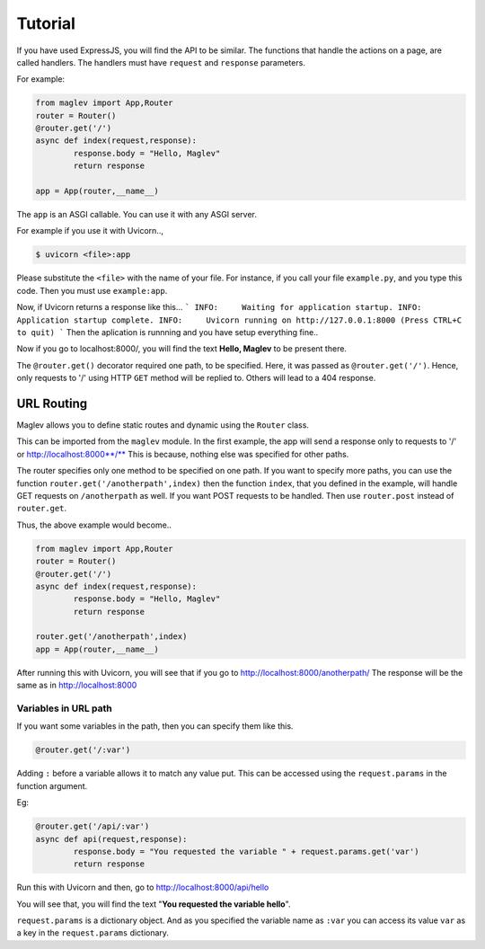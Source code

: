 Tutorial
===========

If you have used ExpressJS, you will find the API to be similar.
The functions that handle the actions on a page, are called handlers. The handlers must have ``request`` and ``response`` parameters. 

For example:

.. code-block :: python

	from maglev import App,Router
	router = Router()
	@router.get('/')
	async def index(request,response):
		response.body = "Hello, Maglev"
		return response

	app = App(router,__name__)

The ``app`` is an ASGI callable. You can use it with any ASGI server.

For example if you use it with Uvicorn..,

.. code-block :: console

	$ uvicorn <file>:app

Please substitute the ``<file>`` with the name of your file. For instance, if you call your file ``example.py``, and you type this code. Then you must use ``example:app``.

Now, if Uvicorn returns a response like this...
```
INFO:     Waiting for application startup.
INFO:     Application startup complete.
INFO:     Uvicorn running on http://127.0.0.1:8000 (Press CTRL+C to quit)
```
Then the aplication is runnning and you have setup everything fine..

Now if you go to localhost:8000/, 
you will find the text **Hello, Maglev** to be present there.

The ``@router.get()`` decorator required one path, to be specified. Here, it was passed as ``@router.get('/')``. Hence, only requests to '/' using HTTP ``GET`` method will be replied to. Others will lead to a 404 response.

-----------
URL Routing
-----------

Maglev allows you to define static routes and dynamic using the ``Router`` class.

This can be imported from the ``maglev`` module.
In the first example, the app will send a response only to requests to '/' or  http://localhost:8000**/**
This is because, nothing else was specified for other paths.

The router specifies only one method to be specified on one path.
If you want to specify more paths, you can use the function ``router.get('/anotherpath',index)`` then the function ``index``, that you defined in the example, will handle GET requests on ``/anotherpath`` as well. If you want POST requests to be handled.
Then use ``router.post`` instead of ``router.get``.

Thus, the above example would become..

.. code-block :: python

	from maglev import App,Router
	router = Router()
	@router.get('/')
	async def index(request,response):
		response.body = "Hello, Maglev"
		return response

	router.get('/anotherpath',index)
	app = App(router,__name__)

After running this with Uvicorn, you will see that if you go to http://localhost:8000/anotherpath/ The response will be the same as in http://localhost:8000

Variables in URL path
---------------------
If you want some variables in the path, then you can specify them like this.

.. code-block :: python

	@router.get('/:var')


Adding ``:`` before a variable allows it to match any value put. 
This can be accessed using the ``request.params`` in the function argument. 

Eg:

.. code-block :: python

	@router.get('/api/:var')
	async def api(request,response):
		response.body = "You requested the variable " + request.params.get('var')
		return response

Run this with Uvicorn and then, go to http://localhost:8000/api/hello

You will see that, you will find the text "**You requested the variable hello**".  

``request.params`` is a dictionary object. And as you specified the variable name as ``:var`` you can access its value ``var`` as a key in the ``request.params`` dictionary.

